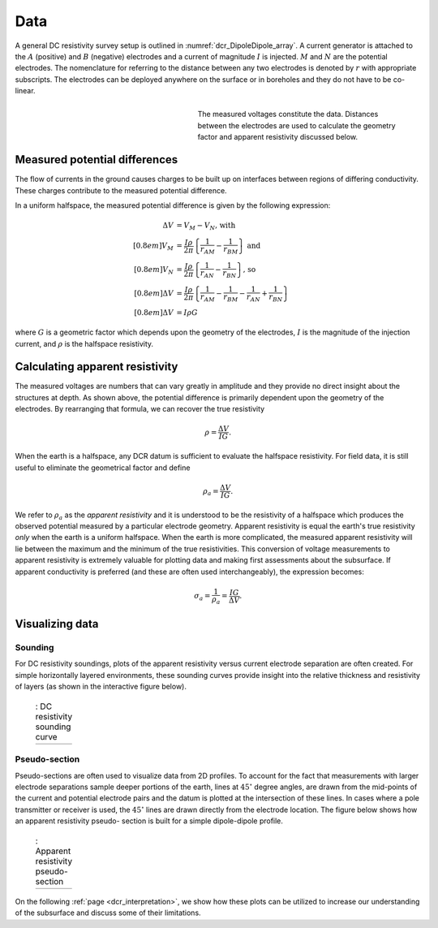 .. _dcr_data:

Data
====

.. purpose::

   To show how measured voltages are converted to apparent resistivity and
   plotted as a sounding curve or as a pseudo-section.

A general DC resistivity survey setup is outlined in
:numref:`dcr_DipoleDipole_array`. A current generator is attached to the
:math:`A` (positive) and :math:`B` (negative) electrodes and a current of
magnitude :math:`I` is injected. :math:`M` and :math:`N` are the potential
electrodes. The nomenclature for referring to the distance between any two
electrodes is denoted by :math:`r` with appropriate subscripts. The electrodes
can be deployed anywhere on the surface or in boreholes and they do not have
to be co-linear.

.. figure:: ./images/DCR_DipoleDipole_Array.svg
    :name: dcr_DipoleDipole_array
    :align: right
    :figwidth: 50%

    The measured voltages constitute the data. Distances between the
    electrodes are used to calculate the geometry factor and apparent
    resistivity discussed below.

Measured potential differences
------------------------------

The flow of currents in the ground causes charges to be built up on interfaces
between regions of differing conductivity. These charges contribute to the
measured potential difference.

In a uniform halfspace, the measured potential difference is given by the
following expression:

.. math::
    \Delta V &= V_M - V_N \textrm{, with} \\[0.8em]
    V_M &= \frac{I \rho}{2 \pi} \left \{ \frac{1}{r_{AM}}  -  \frac{1}{r_{BM}} \right \} \textrm{ and}  \\[0.8em]
    V_N &= \frac{I \rho}{2 \pi} \left \{ \frac{1}{r_{AN}}  -  \frac{1}{r_{BN}} \right \} \textrm{, so} \\[0.8em]
    \Delta V &= \frac{I \rho}{2 \pi} \left \{ \frac{1}{r_{AM}} - \frac{1}{r_{BM}} - \frac{1}{r_{AN}} + \frac{1}{r_{BN}} \right \}\\[0.8em]
    \Delta V &=I \rho G

where :math:`G` is a geometric factor which depends upon the geometry of the electrodes,
:math:`I` is the magnitude of the injection current,  and :math:`\rho` is the halfspace resistivity.

.. _dcr_apparent_res:

Calculating apparent resistivity
--------------------------------

The measured voltages are numbers that can vary greatly in amplitude and they
provide no direct insight about the structures at depth. As shown above, the
potential difference is primarily dependent upon the geometry of the
electrodes. By rearranging that formula, we can recover the true resistivity

.. math::
        \rho = \frac{\Delta V}{IG}.

When the earth is a halfspace, any DCR datum is sufficient to evaluate the
halfspace resistivity. For field data, it is still useful to eliminate the
geometrical factor and define

.. math::
        \rho_a = \frac{\Delta V}{IG}.

We refer to :math:`\rho_a` as the *apparent resistivity* and it is understood
to be the resistivity of a halfspace which produces the observed potential
measured by a particular electrode geometry. Apparent resistivity is equal the
earth's true resistivity *only* when the earth is a uniform halfspace. When
the earth is more complicated, the measured apparent resistivity will lie
between the maximum and the minimum of the true resistivities. This conversion
of voltage measurements to apparent resistivity is extremely valuable for
plotting data and making first assessments about the subsurface. If apparent
conductivity is preferred (and these are often used interchangeably), the
expression becomes:

.. math::
        \sigma_a = \frac{1}{\rho_a} = \frac{IG}{\Delta V}.


Visualizing data
----------------

.. _dcr_sounding:

Sounding
********

For DC resistivity soundings, plots of the apparent resistivity versus current electrode
separation are often created. For simple horizontally layered
environments, these sounding curves provide insight into the relative thickness and
resistivity of layers (as shown in the interactive figure below).

 .. list-table:: : DC resistivity sounding curve
   :header-rows: 0
   :widths: 10
   :stub-columns: 0

   *  - .. raw:: html
            :file: images/sounding_radio_buttons.html


.. _dcr_Pseudo_section:

Pseudo-section
**************

Pseudo-sections are often used to visualize data from 2D profiles. To account
for the fact that measurements with larger electrode separations sample deeper
portions of the earth, lines at :math:`45^\circ` degree angles, are drawn from
the mid-points of the current and potential electrode pairs and the datum is
plotted at the intersection of these lines. In cases where a pole transmitter
or receiver is used, the :math:`45^\circ` lines are drawn directly from the
electrode location. The figure below shows how an apparent resistivity pseudo-
section is built for a simple dipole-dipole profile.

 .. list-table:: : Apparent resistivity pseudo-section
   :header-rows: 0
   :widths: 10
   :stub-columns: 0

   *  - .. raw:: html
            :file: images/pseudosection_radio_buttons.html

On the following :ref:`page <dcr_interpretation>`, we show how these plots can
be utilized to increase our understanding of the subsurface and discuss some
of their limitations.
